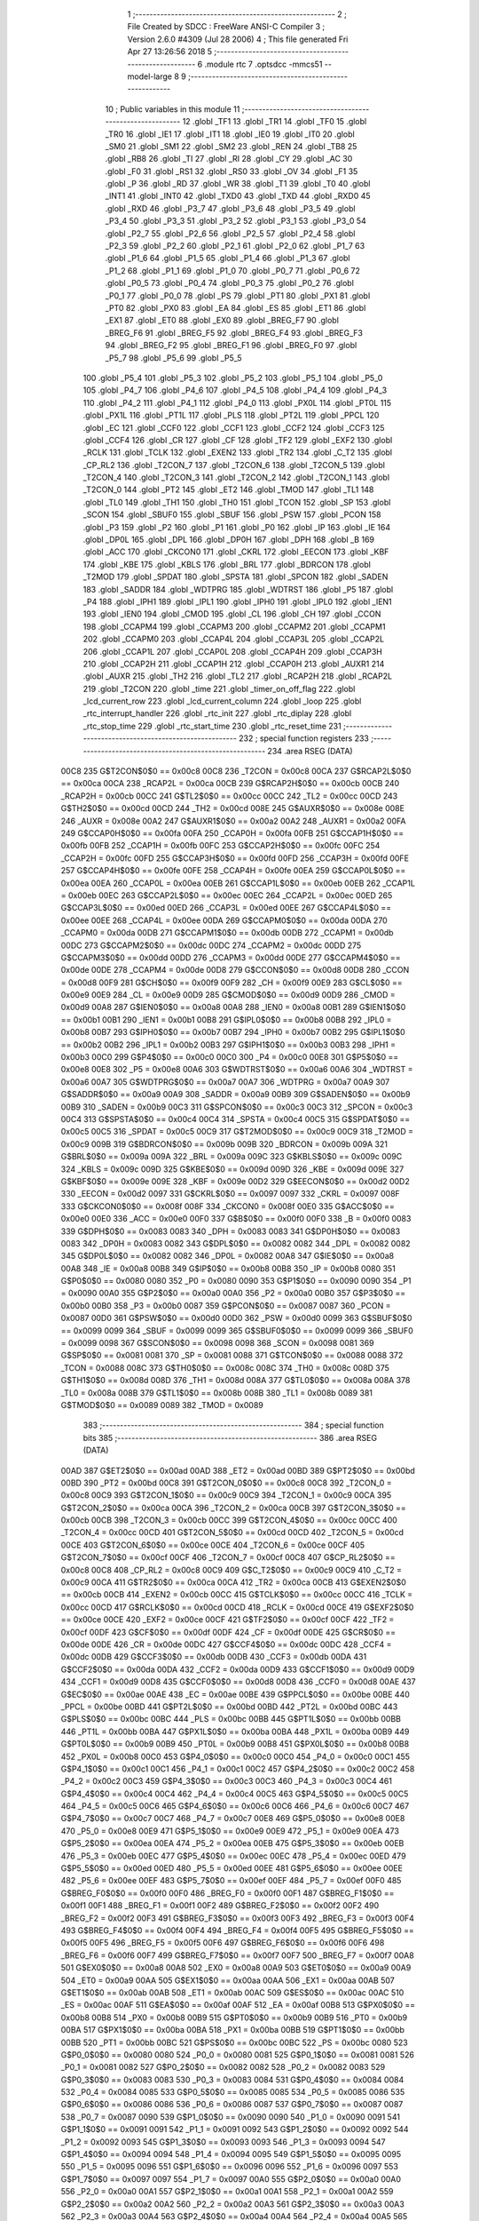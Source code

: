                               1 ;--------------------------------------------------------
                              2 ; File Created by SDCC : FreeWare ANSI-C Compiler
                              3 ; Version 2.6.0 #4309 (Jul 28 2006)
                              4 ; This file generated Fri Apr 27 13:26:56 2018
                              5 ;--------------------------------------------------------
                              6 	.module rtc
                              7 	.optsdcc -mmcs51 --model-large
                              8 	
                              9 ;--------------------------------------------------------
                             10 ; Public variables in this module
                             11 ;--------------------------------------------------------
                             12 	.globl _TF1
                             13 	.globl _TR1
                             14 	.globl _TF0
                             15 	.globl _TR0
                             16 	.globl _IE1
                             17 	.globl _IT1
                             18 	.globl _IE0
                             19 	.globl _IT0
                             20 	.globl _SM0
                             21 	.globl _SM1
                             22 	.globl _SM2
                             23 	.globl _REN
                             24 	.globl _TB8
                             25 	.globl _RB8
                             26 	.globl _TI
                             27 	.globl _RI
                             28 	.globl _CY
                             29 	.globl _AC
                             30 	.globl _F0
                             31 	.globl _RS1
                             32 	.globl _RS0
                             33 	.globl _OV
                             34 	.globl _F1
                             35 	.globl _P
                             36 	.globl _RD
                             37 	.globl _WR
                             38 	.globl _T1
                             39 	.globl _T0
                             40 	.globl _INT1
                             41 	.globl _INT0
                             42 	.globl _TXD0
                             43 	.globl _TXD
                             44 	.globl _RXD0
                             45 	.globl _RXD
                             46 	.globl _P3_7
                             47 	.globl _P3_6
                             48 	.globl _P3_5
                             49 	.globl _P3_4
                             50 	.globl _P3_3
                             51 	.globl _P3_2
                             52 	.globl _P3_1
                             53 	.globl _P3_0
                             54 	.globl _P2_7
                             55 	.globl _P2_6
                             56 	.globl _P2_5
                             57 	.globl _P2_4
                             58 	.globl _P2_3
                             59 	.globl _P2_2
                             60 	.globl _P2_1
                             61 	.globl _P2_0
                             62 	.globl _P1_7
                             63 	.globl _P1_6
                             64 	.globl _P1_5
                             65 	.globl _P1_4
                             66 	.globl _P1_3
                             67 	.globl _P1_2
                             68 	.globl _P1_1
                             69 	.globl _P1_0
                             70 	.globl _P0_7
                             71 	.globl _P0_6
                             72 	.globl _P0_5
                             73 	.globl _P0_4
                             74 	.globl _P0_3
                             75 	.globl _P0_2
                             76 	.globl _P0_1
                             77 	.globl _P0_0
                             78 	.globl _PS
                             79 	.globl _PT1
                             80 	.globl _PX1
                             81 	.globl _PT0
                             82 	.globl _PX0
                             83 	.globl _EA
                             84 	.globl _ES
                             85 	.globl _ET1
                             86 	.globl _EX1
                             87 	.globl _ET0
                             88 	.globl _EX0
                             89 	.globl _BREG_F7
                             90 	.globl _BREG_F6
                             91 	.globl _BREG_F5
                             92 	.globl _BREG_F4
                             93 	.globl _BREG_F3
                             94 	.globl _BREG_F2
                             95 	.globl _BREG_F1
                             96 	.globl _BREG_F0
                             97 	.globl _P5_7
                             98 	.globl _P5_6
                             99 	.globl _P5_5
                            100 	.globl _P5_4
                            101 	.globl _P5_3
                            102 	.globl _P5_2
                            103 	.globl _P5_1
                            104 	.globl _P5_0
                            105 	.globl _P4_7
                            106 	.globl _P4_6
                            107 	.globl _P4_5
                            108 	.globl _P4_4
                            109 	.globl _P4_3
                            110 	.globl _P4_2
                            111 	.globl _P4_1
                            112 	.globl _P4_0
                            113 	.globl _PX0L
                            114 	.globl _PT0L
                            115 	.globl _PX1L
                            116 	.globl _PT1L
                            117 	.globl _PLS
                            118 	.globl _PT2L
                            119 	.globl _PPCL
                            120 	.globl _EC
                            121 	.globl _CCF0
                            122 	.globl _CCF1
                            123 	.globl _CCF2
                            124 	.globl _CCF3
                            125 	.globl _CCF4
                            126 	.globl _CR
                            127 	.globl _CF
                            128 	.globl _TF2
                            129 	.globl _EXF2
                            130 	.globl _RCLK
                            131 	.globl _TCLK
                            132 	.globl _EXEN2
                            133 	.globl _TR2
                            134 	.globl _C_T2
                            135 	.globl _CP_RL2
                            136 	.globl _T2CON_7
                            137 	.globl _T2CON_6
                            138 	.globl _T2CON_5
                            139 	.globl _T2CON_4
                            140 	.globl _T2CON_3
                            141 	.globl _T2CON_2
                            142 	.globl _T2CON_1
                            143 	.globl _T2CON_0
                            144 	.globl _PT2
                            145 	.globl _ET2
                            146 	.globl _TMOD
                            147 	.globl _TL1
                            148 	.globl _TL0
                            149 	.globl _TH1
                            150 	.globl _TH0
                            151 	.globl _TCON
                            152 	.globl _SP
                            153 	.globl _SCON
                            154 	.globl _SBUF0
                            155 	.globl _SBUF
                            156 	.globl _PSW
                            157 	.globl _PCON
                            158 	.globl _P3
                            159 	.globl _P2
                            160 	.globl _P1
                            161 	.globl _P0
                            162 	.globl _IP
                            163 	.globl _IE
                            164 	.globl _DP0L
                            165 	.globl _DPL
                            166 	.globl _DP0H
                            167 	.globl _DPH
                            168 	.globl _B
                            169 	.globl _ACC
                            170 	.globl _CKCON0
                            171 	.globl _CKRL
                            172 	.globl _EECON
                            173 	.globl _KBF
                            174 	.globl _KBE
                            175 	.globl _KBLS
                            176 	.globl _BRL
                            177 	.globl _BDRCON
                            178 	.globl _T2MOD
                            179 	.globl _SPDAT
                            180 	.globl _SPSTA
                            181 	.globl _SPCON
                            182 	.globl _SADEN
                            183 	.globl _SADDR
                            184 	.globl _WDTPRG
                            185 	.globl _WDTRST
                            186 	.globl _P5
                            187 	.globl _P4
                            188 	.globl _IPH1
                            189 	.globl _IPL1
                            190 	.globl _IPH0
                            191 	.globl _IPL0
                            192 	.globl _IEN1
                            193 	.globl _IEN0
                            194 	.globl _CMOD
                            195 	.globl _CL
                            196 	.globl _CH
                            197 	.globl _CCON
                            198 	.globl _CCAPM4
                            199 	.globl _CCAPM3
                            200 	.globl _CCAPM2
                            201 	.globl _CCAPM1
                            202 	.globl _CCAPM0
                            203 	.globl _CCAP4L
                            204 	.globl _CCAP3L
                            205 	.globl _CCAP2L
                            206 	.globl _CCAP1L
                            207 	.globl _CCAP0L
                            208 	.globl _CCAP4H
                            209 	.globl _CCAP3H
                            210 	.globl _CCAP2H
                            211 	.globl _CCAP1H
                            212 	.globl _CCAP0H
                            213 	.globl _AUXR1
                            214 	.globl _AUXR
                            215 	.globl _TH2
                            216 	.globl _TL2
                            217 	.globl _RCAP2H
                            218 	.globl _RCAP2L
                            219 	.globl _T2CON
                            220 	.globl _time
                            221 	.globl _timer_on_off_flag
                            222 	.globl _lcd_current_row
                            223 	.globl _lcd_current_column
                            224 	.globl _loop
                            225 	.globl _rtc_interrupt_handler
                            226 	.globl _rtc_init
                            227 	.globl _rtc_diplay
                            228 	.globl _rtc_stop_time
                            229 	.globl _rtc_start_time
                            230 	.globl _rtc_reset_time
                            231 ;--------------------------------------------------------
                            232 ; special function registers
                            233 ;--------------------------------------------------------
                            234 	.area RSEG    (DATA)
                    00C8    235 G$T2CON$0$0 == 0x00c8
                    00C8    236 _T2CON	=	0x00c8
                    00CA    237 G$RCAP2L$0$0 == 0x00ca
                    00CA    238 _RCAP2L	=	0x00ca
                    00CB    239 G$RCAP2H$0$0 == 0x00cb
                    00CB    240 _RCAP2H	=	0x00cb
                    00CC    241 G$TL2$0$0 == 0x00cc
                    00CC    242 _TL2	=	0x00cc
                    00CD    243 G$TH2$0$0 == 0x00cd
                    00CD    244 _TH2	=	0x00cd
                    008E    245 G$AUXR$0$0 == 0x008e
                    008E    246 _AUXR	=	0x008e
                    00A2    247 G$AUXR1$0$0 == 0x00a2
                    00A2    248 _AUXR1	=	0x00a2
                    00FA    249 G$CCAP0H$0$0 == 0x00fa
                    00FA    250 _CCAP0H	=	0x00fa
                    00FB    251 G$CCAP1H$0$0 == 0x00fb
                    00FB    252 _CCAP1H	=	0x00fb
                    00FC    253 G$CCAP2H$0$0 == 0x00fc
                    00FC    254 _CCAP2H	=	0x00fc
                    00FD    255 G$CCAP3H$0$0 == 0x00fd
                    00FD    256 _CCAP3H	=	0x00fd
                    00FE    257 G$CCAP4H$0$0 == 0x00fe
                    00FE    258 _CCAP4H	=	0x00fe
                    00EA    259 G$CCAP0L$0$0 == 0x00ea
                    00EA    260 _CCAP0L	=	0x00ea
                    00EB    261 G$CCAP1L$0$0 == 0x00eb
                    00EB    262 _CCAP1L	=	0x00eb
                    00EC    263 G$CCAP2L$0$0 == 0x00ec
                    00EC    264 _CCAP2L	=	0x00ec
                    00ED    265 G$CCAP3L$0$0 == 0x00ed
                    00ED    266 _CCAP3L	=	0x00ed
                    00EE    267 G$CCAP4L$0$0 == 0x00ee
                    00EE    268 _CCAP4L	=	0x00ee
                    00DA    269 G$CCAPM0$0$0 == 0x00da
                    00DA    270 _CCAPM0	=	0x00da
                    00DB    271 G$CCAPM1$0$0 == 0x00db
                    00DB    272 _CCAPM1	=	0x00db
                    00DC    273 G$CCAPM2$0$0 == 0x00dc
                    00DC    274 _CCAPM2	=	0x00dc
                    00DD    275 G$CCAPM3$0$0 == 0x00dd
                    00DD    276 _CCAPM3	=	0x00dd
                    00DE    277 G$CCAPM4$0$0 == 0x00de
                    00DE    278 _CCAPM4	=	0x00de
                    00D8    279 G$CCON$0$0 == 0x00d8
                    00D8    280 _CCON	=	0x00d8
                    00F9    281 G$CH$0$0 == 0x00f9
                    00F9    282 _CH	=	0x00f9
                    00E9    283 G$CL$0$0 == 0x00e9
                    00E9    284 _CL	=	0x00e9
                    00D9    285 G$CMOD$0$0 == 0x00d9
                    00D9    286 _CMOD	=	0x00d9
                    00A8    287 G$IEN0$0$0 == 0x00a8
                    00A8    288 _IEN0	=	0x00a8
                    00B1    289 G$IEN1$0$0 == 0x00b1
                    00B1    290 _IEN1	=	0x00b1
                    00B8    291 G$IPL0$0$0 == 0x00b8
                    00B8    292 _IPL0	=	0x00b8
                    00B7    293 G$IPH0$0$0 == 0x00b7
                    00B7    294 _IPH0	=	0x00b7
                    00B2    295 G$IPL1$0$0 == 0x00b2
                    00B2    296 _IPL1	=	0x00b2
                    00B3    297 G$IPH1$0$0 == 0x00b3
                    00B3    298 _IPH1	=	0x00b3
                    00C0    299 G$P4$0$0 == 0x00c0
                    00C0    300 _P4	=	0x00c0
                    00E8    301 G$P5$0$0 == 0x00e8
                    00E8    302 _P5	=	0x00e8
                    00A6    303 G$WDTRST$0$0 == 0x00a6
                    00A6    304 _WDTRST	=	0x00a6
                    00A7    305 G$WDTPRG$0$0 == 0x00a7
                    00A7    306 _WDTPRG	=	0x00a7
                    00A9    307 G$SADDR$0$0 == 0x00a9
                    00A9    308 _SADDR	=	0x00a9
                    00B9    309 G$SADEN$0$0 == 0x00b9
                    00B9    310 _SADEN	=	0x00b9
                    00C3    311 G$SPCON$0$0 == 0x00c3
                    00C3    312 _SPCON	=	0x00c3
                    00C4    313 G$SPSTA$0$0 == 0x00c4
                    00C4    314 _SPSTA	=	0x00c4
                    00C5    315 G$SPDAT$0$0 == 0x00c5
                    00C5    316 _SPDAT	=	0x00c5
                    00C9    317 G$T2MOD$0$0 == 0x00c9
                    00C9    318 _T2MOD	=	0x00c9
                    009B    319 G$BDRCON$0$0 == 0x009b
                    009B    320 _BDRCON	=	0x009b
                    009A    321 G$BRL$0$0 == 0x009a
                    009A    322 _BRL	=	0x009a
                    009C    323 G$KBLS$0$0 == 0x009c
                    009C    324 _KBLS	=	0x009c
                    009D    325 G$KBE$0$0 == 0x009d
                    009D    326 _KBE	=	0x009d
                    009E    327 G$KBF$0$0 == 0x009e
                    009E    328 _KBF	=	0x009e
                    00D2    329 G$EECON$0$0 == 0x00d2
                    00D2    330 _EECON	=	0x00d2
                    0097    331 G$CKRL$0$0 == 0x0097
                    0097    332 _CKRL	=	0x0097
                    008F    333 G$CKCON0$0$0 == 0x008f
                    008F    334 _CKCON0	=	0x008f
                    00E0    335 G$ACC$0$0 == 0x00e0
                    00E0    336 _ACC	=	0x00e0
                    00F0    337 G$B$0$0 == 0x00f0
                    00F0    338 _B	=	0x00f0
                    0083    339 G$DPH$0$0 == 0x0083
                    0083    340 _DPH	=	0x0083
                    0083    341 G$DP0H$0$0 == 0x0083
                    0083    342 _DP0H	=	0x0083
                    0082    343 G$DPL$0$0 == 0x0082
                    0082    344 _DPL	=	0x0082
                    0082    345 G$DP0L$0$0 == 0x0082
                    0082    346 _DP0L	=	0x0082
                    00A8    347 G$IE$0$0 == 0x00a8
                    00A8    348 _IE	=	0x00a8
                    00B8    349 G$IP$0$0 == 0x00b8
                    00B8    350 _IP	=	0x00b8
                    0080    351 G$P0$0$0 == 0x0080
                    0080    352 _P0	=	0x0080
                    0090    353 G$P1$0$0 == 0x0090
                    0090    354 _P1	=	0x0090
                    00A0    355 G$P2$0$0 == 0x00a0
                    00A0    356 _P2	=	0x00a0
                    00B0    357 G$P3$0$0 == 0x00b0
                    00B0    358 _P3	=	0x00b0
                    0087    359 G$PCON$0$0 == 0x0087
                    0087    360 _PCON	=	0x0087
                    00D0    361 G$PSW$0$0 == 0x00d0
                    00D0    362 _PSW	=	0x00d0
                    0099    363 G$SBUF$0$0 == 0x0099
                    0099    364 _SBUF	=	0x0099
                    0099    365 G$SBUF0$0$0 == 0x0099
                    0099    366 _SBUF0	=	0x0099
                    0098    367 G$SCON$0$0 == 0x0098
                    0098    368 _SCON	=	0x0098
                    0081    369 G$SP$0$0 == 0x0081
                    0081    370 _SP	=	0x0081
                    0088    371 G$TCON$0$0 == 0x0088
                    0088    372 _TCON	=	0x0088
                    008C    373 G$TH0$0$0 == 0x008c
                    008C    374 _TH0	=	0x008c
                    008D    375 G$TH1$0$0 == 0x008d
                    008D    376 _TH1	=	0x008d
                    008A    377 G$TL0$0$0 == 0x008a
                    008A    378 _TL0	=	0x008a
                    008B    379 G$TL1$0$0 == 0x008b
                    008B    380 _TL1	=	0x008b
                    0089    381 G$TMOD$0$0 == 0x0089
                    0089    382 _TMOD	=	0x0089
                            383 ;--------------------------------------------------------
                            384 ; special function bits
                            385 ;--------------------------------------------------------
                            386 	.area RSEG    (DATA)
                    00AD    387 G$ET2$0$0 == 0x00ad
                    00AD    388 _ET2	=	0x00ad
                    00BD    389 G$PT2$0$0 == 0x00bd
                    00BD    390 _PT2	=	0x00bd
                    00C8    391 G$T2CON_0$0$0 == 0x00c8
                    00C8    392 _T2CON_0	=	0x00c8
                    00C9    393 G$T2CON_1$0$0 == 0x00c9
                    00C9    394 _T2CON_1	=	0x00c9
                    00CA    395 G$T2CON_2$0$0 == 0x00ca
                    00CA    396 _T2CON_2	=	0x00ca
                    00CB    397 G$T2CON_3$0$0 == 0x00cb
                    00CB    398 _T2CON_3	=	0x00cb
                    00CC    399 G$T2CON_4$0$0 == 0x00cc
                    00CC    400 _T2CON_4	=	0x00cc
                    00CD    401 G$T2CON_5$0$0 == 0x00cd
                    00CD    402 _T2CON_5	=	0x00cd
                    00CE    403 G$T2CON_6$0$0 == 0x00ce
                    00CE    404 _T2CON_6	=	0x00ce
                    00CF    405 G$T2CON_7$0$0 == 0x00cf
                    00CF    406 _T2CON_7	=	0x00cf
                    00C8    407 G$CP_RL2$0$0 == 0x00c8
                    00C8    408 _CP_RL2	=	0x00c8
                    00C9    409 G$C_T2$0$0 == 0x00c9
                    00C9    410 _C_T2	=	0x00c9
                    00CA    411 G$TR2$0$0 == 0x00ca
                    00CA    412 _TR2	=	0x00ca
                    00CB    413 G$EXEN2$0$0 == 0x00cb
                    00CB    414 _EXEN2	=	0x00cb
                    00CC    415 G$TCLK$0$0 == 0x00cc
                    00CC    416 _TCLK	=	0x00cc
                    00CD    417 G$RCLK$0$0 == 0x00cd
                    00CD    418 _RCLK	=	0x00cd
                    00CE    419 G$EXF2$0$0 == 0x00ce
                    00CE    420 _EXF2	=	0x00ce
                    00CF    421 G$TF2$0$0 == 0x00cf
                    00CF    422 _TF2	=	0x00cf
                    00DF    423 G$CF$0$0 == 0x00df
                    00DF    424 _CF	=	0x00df
                    00DE    425 G$CR$0$0 == 0x00de
                    00DE    426 _CR	=	0x00de
                    00DC    427 G$CCF4$0$0 == 0x00dc
                    00DC    428 _CCF4	=	0x00dc
                    00DB    429 G$CCF3$0$0 == 0x00db
                    00DB    430 _CCF3	=	0x00db
                    00DA    431 G$CCF2$0$0 == 0x00da
                    00DA    432 _CCF2	=	0x00da
                    00D9    433 G$CCF1$0$0 == 0x00d9
                    00D9    434 _CCF1	=	0x00d9
                    00D8    435 G$CCF0$0$0 == 0x00d8
                    00D8    436 _CCF0	=	0x00d8
                    00AE    437 G$EC$0$0 == 0x00ae
                    00AE    438 _EC	=	0x00ae
                    00BE    439 G$PPCL$0$0 == 0x00be
                    00BE    440 _PPCL	=	0x00be
                    00BD    441 G$PT2L$0$0 == 0x00bd
                    00BD    442 _PT2L	=	0x00bd
                    00BC    443 G$PLS$0$0 == 0x00bc
                    00BC    444 _PLS	=	0x00bc
                    00BB    445 G$PT1L$0$0 == 0x00bb
                    00BB    446 _PT1L	=	0x00bb
                    00BA    447 G$PX1L$0$0 == 0x00ba
                    00BA    448 _PX1L	=	0x00ba
                    00B9    449 G$PT0L$0$0 == 0x00b9
                    00B9    450 _PT0L	=	0x00b9
                    00B8    451 G$PX0L$0$0 == 0x00b8
                    00B8    452 _PX0L	=	0x00b8
                    00C0    453 G$P4_0$0$0 == 0x00c0
                    00C0    454 _P4_0	=	0x00c0
                    00C1    455 G$P4_1$0$0 == 0x00c1
                    00C1    456 _P4_1	=	0x00c1
                    00C2    457 G$P4_2$0$0 == 0x00c2
                    00C2    458 _P4_2	=	0x00c2
                    00C3    459 G$P4_3$0$0 == 0x00c3
                    00C3    460 _P4_3	=	0x00c3
                    00C4    461 G$P4_4$0$0 == 0x00c4
                    00C4    462 _P4_4	=	0x00c4
                    00C5    463 G$P4_5$0$0 == 0x00c5
                    00C5    464 _P4_5	=	0x00c5
                    00C6    465 G$P4_6$0$0 == 0x00c6
                    00C6    466 _P4_6	=	0x00c6
                    00C7    467 G$P4_7$0$0 == 0x00c7
                    00C7    468 _P4_7	=	0x00c7
                    00E8    469 G$P5_0$0$0 == 0x00e8
                    00E8    470 _P5_0	=	0x00e8
                    00E9    471 G$P5_1$0$0 == 0x00e9
                    00E9    472 _P5_1	=	0x00e9
                    00EA    473 G$P5_2$0$0 == 0x00ea
                    00EA    474 _P5_2	=	0x00ea
                    00EB    475 G$P5_3$0$0 == 0x00eb
                    00EB    476 _P5_3	=	0x00eb
                    00EC    477 G$P5_4$0$0 == 0x00ec
                    00EC    478 _P5_4	=	0x00ec
                    00ED    479 G$P5_5$0$0 == 0x00ed
                    00ED    480 _P5_5	=	0x00ed
                    00EE    481 G$P5_6$0$0 == 0x00ee
                    00EE    482 _P5_6	=	0x00ee
                    00EF    483 G$P5_7$0$0 == 0x00ef
                    00EF    484 _P5_7	=	0x00ef
                    00F0    485 G$BREG_F0$0$0 == 0x00f0
                    00F0    486 _BREG_F0	=	0x00f0
                    00F1    487 G$BREG_F1$0$0 == 0x00f1
                    00F1    488 _BREG_F1	=	0x00f1
                    00F2    489 G$BREG_F2$0$0 == 0x00f2
                    00F2    490 _BREG_F2	=	0x00f2
                    00F3    491 G$BREG_F3$0$0 == 0x00f3
                    00F3    492 _BREG_F3	=	0x00f3
                    00F4    493 G$BREG_F4$0$0 == 0x00f4
                    00F4    494 _BREG_F4	=	0x00f4
                    00F5    495 G$BREG_F5$0$0 == 0x00f5
                    00F5    496 _BREG_F5	=	0x00f5
                    00F6    497 G$BREG_F6$0$0 == 0x00f6
                    00F6    498 _BREG_F6	=	0x00f6
                    00F7    499 G$BREG_F7$0$0 == 0x00f7
                    00F7    500 _BREG_F7	=	0x00f7
                    00A8    501 G$EX0$0$0 == 0x00a8
                    00A8    502 _EX0	=	0x00a8
                    00A9    503 G$ET0$0$0 == 0x00a9
                    00A9    504 _ET0	=	0x00a9
                    00AA    505 G$EX1$0$0 == 0x00aa
                    00AA    506 _EX1	=	0x00aa
                    00AB    507 G$ET1$0$0 == 0x00ab
                    00AB    508 _ET1	=	0x00ab
                    00AC    509 G$ES$0$0 == 0x00ac
                    00AC    510 _ES	=	0x00ac
                    00AF    511 G$EA$0$0 == 0x00af
                    00AF    512 _EA	=	0x00af
                    00B8    513 G$PX0$0$0 == 0x00b8
                    00B8    514 _PX0	=	0x00b8
                    00B9    515 G$PT0$0$0 == 0x00b9
                    00B9    516 _PT0	=	0x00b9
                    00BA    517 G$PX1$0$0 == 0x00ba
                    00BA    518 _PX1	=	0x00ba
                    00BB    519 G$PT1$0$0 == 0x00bb
                    00BB    520 _PT1	=	0x00bb
                    00BC    521 G$PS$0$0 == 0x00bc
                    00BC    522 _PS	=	0x00bc
                    0080    523 G$P0_0$0$0 == 0x0080
                    0080    524 _P0_0	=	0x0080
                    0081    525 G$P0_1$0$0 == 0x0081
                    0081    526 _P0_1	=	0x0081
                    0082    527 G$P0_2$0$0 == 0x0082
                    0082    528 _P0_2	=	0x0082
                    0083    529 G$P0_3$0$0 == 0x0083
                    0083    530 _P0_3	=	0x0083
                    0084    531 G$P0_4$0$0 == 0x0084
                    0084    532 _P0_4	=	0x0084
                    0085    533 G$P0_5$0$0 == 0x0085
                    0085    534 _P0_5	=	0x0085
                    0086    535 G$P0_6$0$0 == 0x0086
                    0086    536 _P0_6	=	0x0086
                    0087    537 G$P0_7$0$0 == 0x0087
                    0087    538 _P0_7	=	0x0087
                    0090    539 G$P1_0$0$0 == 0x0090
                    0090    540 _P1_0	=	0x0090
                    0091    541 G$P1_1$0$0 == 0x0091
                    0091    542 _P1_1	=	0x0091
                    0092    543 G$P1_2$0$0 == 0x0092
                    0092    544 _P1_2	=	0x0092
                    0093    545 G$P1_3$0$0 == 0x0093
                    0093    546 _P1_3	=	0x0093
                    0094    547 G$P1_4$0$0 == 0x0094
                    0094    548 _P1_4	=	0x0094
                    0095    549 G$P1_5$0$0 == 0x0095
                    0095    550 _P1_5	=	0x0095
                    0096    551 G$P1_6$0$0 == 0x0096
                    0096    552 _P1_6	=	0x0096
                    0097    553 G$P1_7$0$0 == 0x0097
                    0097    554 _P1_7	=	0x0097
                    00A0    555 G$P2_0$0$0 == 0x00a0
                    00A0    556 _P2_0	=	0x00a0
                    00A1    557 G$P2_1$0$0 == 0x00a1
                    00A1    558 _P2_1	=	0x00a1
                    00A2    559 G$P2_2$0$0 == 0x00a2
                    00A2    560 _P2_2	=	0x00a2
                    00A3    561 G$P2_3$0$0 == 0x00a3
                    00A3    562 _P2_3	=	0x00a3
                    00A4    563 G$P2_4$0$0 == 0x00a4
                    00A4    564 _P2_4	=	0x00a4
                    00A5    565 G$P2_5$0$0 == 0x00a5
                    00A5    566 _P2_5	=	0x00a5
                    00A6    567 G$P2_6$0$0 == 0x00a6
                    00A6    568 _P2_6	=	0x00a6
                    00A7    569 G$P2_7$0$0 == 0x00a7
                    00A7    570 _P2_7	=	0x00a7
                    00B0    571 G$P3_0$0$0 == 0x00b0
                    00B0    572 _P3_0	=	0x00b0
                    00B1    573 G$P3_1$0$0 == 0x00b1
                    00B1    574 _P3_1	=	0x00b1
                    00B2    575 G$P3_2$0$0 == 0x00b2
                    00B2    576 _P3_2	=	0x00b2
                    00B3    577 G$P3_3$0$0 == 0x00b3
                    00B3    578 _P3_3	=	0x00b3
                    00B4    579 G$P3_4$0$0 == 0x00b4
                    00B4    580 _P3_4	=	0x00b4
                    00B5    581 G$P3_5$0$0 == 0x00b5
                    00B5    582 _P3_5	=	0x00b5
                    00B6    583 G$P3_6$0$0 == 0x00b6
                    00B6    584 _P3_6	=	0x00b6
                    00B7    585 G$P3_7$0$0 == 0x00b7
                    00B7    586 _P3_7	=	0x00b7
                    00B0    587 G$RXD$0$0 == 0x00b0
                    00B0    588 _RXD	=	0x00b0
                    00B0    589 G$RXD0$0$0 == 0x00b0
                    00B0    590 _RXD0	=	0x00b0
                    00B1    591 G$TXD$0$0 == 0x00b1
                    00B1    592 _TXD	=	0x00b1
                    00B1    593 G$TXD0$0$0 == 0x00b1
                    00B1    594 _TXD0	=	0x00b1
                    00B2    595 G$INT0$0$0 == 0x00b2
                    00B2    596 _INT0	=	0x00b2
                    00B3    597 G$INT1$0$0 == 0x00b3
                    00B3    598 _INT1	=	0x00b3
                    00B4    599 G$T0$0$0 == 0x00b4
                    00B4    600 _T0	=	0x00b4
                    00B5    601 G$T1$0$0 == 0x00b5
                    00B5    602 _T1	=	0x00b5
                    00B6    603 G$WR$0$0 == 0x00b6
                    00B6    604 _WR	=	0x00b6
                    00B7    605 G$RD$0$0 == 0x00b7
                    00B7    606 _RD	=	0x00b7
                    00D0    607 G$P$0$0 == 0x00d0
                    00D0    608 _P	=	0x00d0
                    00D1    609 G$F1$0$0 == 0x00d1
                    00D1    610 _F1	=	0x00d1
                    00D2    611 G$OV$0$0 == 0x00d2
                    00D2    612 _OV	=	0x00d2
                    00D3    613 G$RS0$0$0 == 0x00d3
                    00D3    614 _RS0	=	0x00d3
                    00D4    615 G$RS1$0$0 == 0x00d4
                    00D4    616 _RS1	=	0x00d4
                    00D5    617 G$F0$0$0 == 0x00d5
                    00D5    618 _F0	=	0x00d5
                    00D6    619 G$AC$0$0 == 0x00d6
                    00D6    620 _AC	=	0x00d6
                    00D7    621 G$CY$0$0 == 0x00d7
                    00D7    622 _CY	=	0x00d7
                    0098    623 G$RI$0$0 == 0x0098
                    0098    624 _RI	=	0x0098
                    0099    625 G$TI$0$0 == 0x0099
                    0099    626 _TI	=	0x0099
                    009A    627 G$RB8$0$0 == 0x009a
                    009A    628 _RB8	=	0x009a
                    009B    629 G$TB8$0$0 == 0x009b
                    009B    630 _TB8	=	0x009b
                    009C    631 G$REN$0$0 == 0x009c
                    009C    632 _REN	=	0x009c
                    009D    633 G$SM2$0$0 == 0x009d
                    009D    634 _SM2	=	0x009d
                    009E    635 G$SM1$0$0 == 0x009e
                    009E    636 _SM1	=	0x009e
                    009F    637 G$SM0$0$0 == 0x009f
                    009F    638 _SM0	=	0x009f
                    0088    639 G$IT0$0$0 == 0x0088
                    0088    640 _IT0	=	0x0088
                    0089    641 G$IE0$0$0 == 0x0089
                    0089    642 _IE0	=	0x0089
                    008A    643 G$IT1$0$0 == 0x008a
                    008A    644 _IT1	=	0x008a
                    008B    645 G$IE1$0$0 == 0x008b
                    008B    646 _IE1	=	0x008b
                    008C    647 G$TR0$0$0 == 0x008c
                    008C    648 _TR0	=	0x008c
                    008D    649 G$TF0$0$0 == 0x008d
                    008D    650 _TF0	=	0x008d
                    008E    651 G$TR1$0$0 == 0x008e
                    008E    652 _TR1	=	0x008e
                    008F    653 G$TF1$0$0 == 0x008f
                    008F    654 _TF1	=	0x008f
                            655 ;--------------------------------------------------------
                            656 ; overlayable register banks
                            657 ;--------------------------------------------------------
                            658 	.area REG_BANK_0	(REL,OVR,DATA)
   0000                     659 	.ds 8
                            660 ;--------------------------------------------------------
                            661 ; internal ram data
                            662 ;--------------------------------------------------------
                            663 	.area DSEG    (DATA)
                    0000    664 Lrtc_diplay$sloc0$1$0==.
   0012                     665 _rtc_diplay_sloc0_1_0:
   0012                     666 	.ds 1
                    0001    667 Lrtc_diplay$sloc1$1$0==.
   0013                     668 _rtc_diplay_sloc1_1_0:
   0013                     669 	.ds 1
                            670 ;--------------------------------------------------------
                            671 ; overlayable items in internal ram 
                            672 ;--------------------------------------------------------
                            673 	.area OSEG    (OVR,DATA)
                            674 ;--------------------------------------------------------
                            675 ; indirectly addressable internal ram data
                            676 ;--------------------------------------------------------
                            677 	.area ISEG    (DATA)
                            678 ;--------------------------------------------------------
                            679 ; bit data
                            680 ;--------------------------------------------------------
                            681 	.area BSEG    (BIT)
                            682 ;--------------------------------------------------------
                            683 ; paged external ram data
                            684 ;--------------------------------------------------------
                            685 	.area PSEG    (PAG,XDATA)
                            686 ;--------------------------------------------------------
                            687 ; external ram data
                            688 ;--------------------------------------------------------
                            689 	.area XSEG    (XDATA)
                    0000    690 G$loop$0$0==.
   0216                     691 _loop::
   0216                     692 	.ds 1
                    0001    693 G$lcd_current_column$0$0==.
   0217                     694 _lcd_current_column::
   0217                     695 	.ds 1
                    0002    696 G$lcd_current_row$0$0==.
   0218                     697 _lcd_current_row::
   0218                     698 	.ds 1
                    0003    699 G$timer_on_off_flag$0$0==.
   0219                     700 _timer_on_off_flag::
   0219                     701 	.ds 1
                    0004    702 G$time$0$0==.
   021A                     703 _time::
   021A                     704 	.ds 4
                    0008    705 Lrtc_interrupt_handler$counter$1$1==.
   021E                     706 _rtc_interrupt_handler_counter_1_1:
   021E                     707 	.ds 2
                    000A    708 Lrtc_diplay$tenth_of_second$1$1==.
   0220                     709 _rtc_diplay_tenth_of_second_1_1:
   0220                     710 	.ds 1
                    000B    711 Lrtc_diplay$seconds$1$1==.
   0221                     712 _rtc_diplay_seconds_1_1:
   0221                     713 	.ds 1
                    000C    714 Lrtc_diplay$minutes$1$1==.
   0222                     715 _rtc_diplay_minutes_1_1:
   0222                     716 	.ds 1
                    000D    717 Lrtc_diplay$prev_seconds$1$1==.
   0223                     718 _rtc_diplay_prev_seconds_1_1:
   0223                     719 	.ds 1
                    000E    720 Lrtc_diplay$prev_minutes$1$1==.
   0224                     721 _rtc_diplay_prev_minutes_1_1:
   0224                     722 	.ds 1
                            723 ;--------------------------------------------------------
                            724 ; external initialized ram data
                            725 ;--------------------------------------------------------
                            726 	.area XISEG   (XDATA)
                            727 	.area HOME    (CODE)
                            728 	.area GSINIT0 (CODE)
                            729 	.area GSINIT1 (CODE)
                            730 	.area GSINIT2 (CODE)
                            731 	.area GSINIT3 (CODE)
                            732 	.area GSINIT4 (CODE)
                            733 	.area GSINIT5 (CODE)
                            734 	.area GSINIT  (CODE)
                            735 	.area GSFINAL (CODE)
                            736 	.area CSEG    (CODE)
                            737 ;--------------------------------------------------------
                            738 ; global & static initialisations
                            739 ;--------------------------------------------------------
                            740 	.area HOME    (CODE)
                            741 	.area GSINIT  (CODE)
                            742 	.area GSFINAL (CODE)
                            743 	.area GSINIT  (CODE)
                            744 ;------------------------------------------------------------
                            745 ;Allocation info for local variables in function 'rtc_interrupt_handler'
                            746 ;------------------------------------------------------------
                            747 ;data_byte                 Allocated with name '_rtc_interrupt_handler_data_byte_1_1'
                            748 ;counter                   Allocated with name '_rtc_interrupt_handler_counter_1_1'
                            749 ;------------------------------------------------------------
                    0000    750 	G$rtc_interrupt_handler$0$0 ==.
                    0000    751 	C$rtc.c$18$1$1 ==.
                            752 ;	rtc.c:18: __xdata static uint16_t counter = 0;
                            753 ;	genAssign
   0512 90 02 1E            754 	mov	dptr,#_rtc_interrupt_handler_counter_1_1
   0515 E4                  755 	clr	a
   0516 F0                  756 	movx	@dptr,a
   0517 A3                  757 	inc	dptr
   0518 F0                  758 	movx	@dptr,a
                            759 ;------------------------------------------------------------
                            760 ;Allocation info for local variables in function 'rtc_diplay'
                            761 ;------------------------------------------------------------
                            762 ;sloc0                     Allocated with name '_rtc_diplay_sloc0_1_0'
                            763 ;sloc1                     Allocated with name '_rtc_diplay_sloc1_1_0'
                            764 ;tenth_of_second           Allocated with name '_rtc_diplay_tenth_of_second_1_1'
                            765 ;seconds                   Allocated with name '_rtc_diplay_seconds_1_1'
                            766 ;minutes                   Allocated with name '_rtc_diplay_minutes_1_1'
                            767 ;temp_row                  Allocated with name '_rtc_diplay_temp_row_1_1'
                            768 ;temp_column               Allocated with name '_rtc_diplay_temp_column_1_1'
                            769 ;prev_seconds              Allocated with name '_rtc_diplay_prev_seconds_1_1'
                            770 ;prev_minutes              Allocated with name '_rtc_diplay_prev_minutes_1_1'
                            771 ;------------------------------------------------------------
                    0007    772 	G$rtc_diplay$0$0 ==.
                    0007    773 	C$rtc.c$68$1$1 ==.
                            774 ;	rtc.c:68: __xdata uint8_t static prev_seconds = 0, prev_minutes=0;
                            775 ;	genAssign
   0519 90 02 23            776 	mov	dptr,#_rtc_diplay_prev_seconds_1_1
                            777 ;	Peephole 181	changed mov to clr
                            778 ;	genAssign
                            779 ;	Peephole 181	changed mov to clr
                            780 ;	Peephole 219.a	removed redundant clear
   051C E4                  781 	clr	a
   051D F0                  782 	movx	@dptr,a
   051E 90 02 24            783 	mov	dptr,#_rtc_diplay_prev_minutes_1_1
   0521 F0                  784 	movx	@dptr,a
                            785 ;--------------------------------------------------------
                            786 ; Home
                            787 ;--------------------------------------------------------
                            788 	.area HOME    (CODE)
                            789 	.area CSEG    (CODE)
                            790 ;--------------------------------------------------------
                            791 ; code
                            792 ;--------------------------------------------------------
                            793 	.area CSEG    (CODE)
                            794 ;------------------------------------------------------------
                            795 ;Allocation info for local variables in function 'rtc_interrupt_handler'
                            796 ;------------------------------------------------------------
                            797 ;data_byte                 Allocated with name '_rtc_interrupt_handler_data_byte_1_1'
                            798 ;counter                   Allocated with name '_rtc_interrupt_handler_counter_1_1'
                            799 ;------------------------------------------------------------
                    0000    800 	G$rtc_interrupt_handler$0$0 ==.
                    0000    801 	C$rtc.c$15$0$0 ==.
                            802 ;	rtc.c:15: void rtc_interrupt_handler(void) interrupt 1
                            803 ;	-----------------------------------------
                            804 ;	 function rtc_interrupt_handler
                            805 ;	-----------------------------------------
   16F9                     806 _rtc_interrupt_handler:
                    0002    807 	ar2 = 0x02
                    0003    808 	ar3 = 0x03
                    0004    809 	ar4 = 0x04
                    0005    810 	ar5 = 0x05
                    0006    811 	ar6 = 0x06
                    0007    812 	ar7 = 0x07
                    0000    813 	ar0 = 0x00
                    0001    814 	ar1 = 0x01
   16F9 C0 E0               815 	push	acc
   16FB C0 F0               816 	push	b
   16FD C0 82               817 	push	dpl
   16FF C0 83               818 	push	dph
   1701 C0 02               819 	push	(0+2)
   1703 C0 03               820 	push	(0+3)
   1705 C0 04               821 	push	(0+4)
   1707 C0 05               822 	push	(0+5)
   1709 C0 06               823 	push	(0+6)
   170B C0 07               824 	push	(0+7)
   170D C0 00               825 	push	(0+0)
   170F C0 01               826 	push	(0+1)
   1711 C0 D0               827 	push	psw
   1713 75 D0 00            828 	mov	psw,#0x00
                    001D    829 	C$rtc.c$19$1$1 ==.
                            830 ;	rtc.c:19: TR0 = 0;
                            831 ;	genAssign
   1716 C2 8C               832 	clr	_TR0
                    001F    833 	C$rtc.c$20$1$1 ==.
                            834 ;	rtc.c:20: TF0 = 0;
                            835 ;	genAssign
   1718 C2 8D               836 	clr	_TF0
                    0021    837 	C$rtc.c$21$1$1 ==.
                            838 ;	rtc.c:21: TL0 = timer_0_low;
                            839 ;	genAssign
   171A 75 8A EF            840 	mov	_TL0,#0xEF
                    0024    841 	C$rtc.c$22$1$1 ==.
                            842 ;	rtc.c:22: TH0 = timer_0_high;
                            843 ;	genAssign
   171D 75 8C 73            844 	mov	_TH0,#0x73
                    0027    845 	C$rtc.c$23$1$1 ==.
                            846 ;	rtc.c:23: if(counter == 1)
                            847 ;	genAssign
   1720 90 02 1E            848 	mov	dptr,#_rtc_interrupt_handler_counter_1_1
   1723 E0                  849 	movx	a,@dptr
   1724 FA                  850 	mov	r2,a
   1725 A3                  851 	inc	dptr
   1726 E0                  852 	movx	a,@dptr
   1727 FB                  853 	mov	r3,a
                            854 ;	genCmpEq
                            855 ;	gencjneshort
                            856 ;	Peephole 112.b	changed ljmp to sjmp
                            857 ;	Peephole 198.a	optimized misc jump sequence
   1728 BA 01 47            858 	cjne	r2,#0x01,00104$
   172B BB 00 44            859 	cjne	r3,#0x00,00104$
                            860 ;	Peephole 200.b	removed redundant sjmp
                            861 ;	Peephole 300	removed redundant label 00110$
                            862 ;	Peephole 300	removed redundant label 00111$
                    0035    863 	C$rtc.c$25$2$2 ==.
                            864 ;	rtc.c:25: time++;
                            865 ;	genAssign
   172E 90 02 1A            866 	mov	dptr,#_time
   1731 E0                  867 	movx	a,@dptr
   1732 FC                  868 	mov	r4,a
   1733 A3                  869 	inc	dptr
   1734 E0                  870 	movx	a,@dptr
   1735 FD                  871 	mov	r5,a
   1736 A3                  872 	inc	dptr
   1737 E0                  873 	movx	a,@dptr
   1738 FE                  874 	mov	r6,a
   1739 A3                  875 	inc	dptr
   173A E0                  876 	movx	a,@dptr
   173B FF                  877 	mov	r7,a
                            878 ;	genPlus
   173C 90 02 1A            879 	mov	dptr,#_time
                            880 ;     genPlusIncr
   173F 74 01               881 	mov	a,#0x01
                            882 ;	Peephole 236.a	used r4 instead of ar4
   1741 2C                  883 	add	a,r4
   1742 F0                  884 	movx	@dptr,a
                            885 ;	Peephole 181	changed mov to clr
   1743 E4                  886 	clr	a
                            887 ;	Peephole 236.b	used r5 instead of ar5
   1744 3D                  888 	addc	a,r5
   1745 A3                  889 	inc	dptr
   1746 F0                  890 	movx	@dptr,a
                            891 ;	Peephole 181	changed mov to clr
   1747 E4                  892 	clr	a
                            893 ;	Peephole 236.b	used r6 instead of ar6
   1748 3E                  894 	addc	a,r6
   1749 A3                  895 	inc	dptr
   174A F0                  896 	movx	@dptr,a
                            897 ;	Peephole 181	changed mov to clr
   174B E4                  898 	clr	a
                            899 ;	Peephole 236.b	used r7 instead of ar7
   174C 3F                  900 	addc	a,r7
   174D A3                  901 	inc	dptr
   174E F0                  902 	movx	@dptr,a
                    0056    903 	C$rtc.c$26$2$2 ==.
                            904 ;	rtc.c:26: led ^= 1;
                            905 ;	genXor
   174F B2 90               906 	cpl	_P1_0
                    0058    907 	C$rtc.c$27$2$2 ==.
                            908 ;	rtc.c:27: rtc_diplay();
                            909 ;	genCall
   1751 12 17 AE            910 	lcall	_rtc_diplay
                    005B    911 	C$rtc.c$28$2$2 ==.
                            912 ;	rtc.c:28: counter = 0;
                            913 ;	genAssign
   1754 90 02 1E            914 	mov	dptr,#_rtc_interrupt_handler_counter_1_1
   1757 E4                  915 	clr	a
   1758 F0                  916 	movx	@dptr,a
   1759 A3                  917 	inc	dptr
   175A F0                  918 	movx	@dptr,a
                    0062    919 	C$rtc.c$29$2$2 ==.
                            920 ;	rtc.c:29: data_byte = i2c_io_expander_read();
                            921 ;	genCall
   175B 12 08 54            922 	lcall	_i2c_io_expander_read
                    0065    923 	C$rtc.c$30$2$2 ==.
                            924 ;	rtc.c:30: if(!(data_byte&io_expander_value_check))
                            925 ;	genAnd
                            926 ;	peephole 177.g	optimized mov sequence
   175E E5 82               927 	mov	a,dpl
   1760 FC                  928 	mov	r4,a
                            929 ;	genIfxJump
                            930 ;	Peephole 108.e	removed ljmp by inverse jump logic
   1761 20 E7 19            931 	jb	acc.7,00105$
                            932 ;	Peephole 300	removed redundant label 00112$
                    006B    933 	C$rtc.c$32$3$3 ==.
                            934 ;	rtc.c:32: data_byte =(0xFF - data_byte);
                            935 ;	genMinus
   1764 74 FF               936 	mov	a,#0xFF
   1766 C3                  937 	clr	c
                            938 ;	Peephole 236.l	used r4 instead of ar4
   1767 9C                  939 	subb	a,r4
                    006F    940 	C$rtc.c$33$3$3 ==.
                            941 ;	rtc.c:33: i2c_io_expander_write(io_expander_value_check|data_byte);
                            942 ;	genOr
   1768 44 80               943 	orl	a,#0x80
                            944 ;	genCall
   176A FC                  945 	mov	r4,a
                            946 ;	Peephole 244.c	loading dpl from a instead of r4
   176B F5 82               947 	mov	dpl,a
   176D 12 08 32            948 	lcall	_i2c_io_expander_write
                            949 ;	Peephole 112.b	changed ljmp to sjmp
   1770 80 0B               950 	sjmp	00105$
   1772                     951 00104$:
                    0079    952 	C$rtc.c$38$2$4 ==.
                            953 ;	rtc.c:38: counter++;
                            954 ;	genPlus
   1772 90 02 1E            955 	mov	dptr,#_rtc_interrupt_handler_counter_1_1
                            956 ;     genPlusIncr
   1775 74 01               957 	mov	a,#0x01
                            958 ;	Peephole 236.a	used r2 instead of ar2
   1777 2A                  959 	add	a,r2
   1778 F0                  960 	movx	@dptr,a
                            961 ;	Peephole 181	changed mov to clr
   1779 E4                  962 	clr	a
                            963 ;	Peephole 236.b	used r3 instead of ar3
   177A 3B                  964 	addc	a,r3
   177B A3                  965 	inc	dptr
   177C F0                  966 	movx	@dptr,a
   177D                     967 00105$:
                    0084    968 	C$rtc.c$40$1$1 ==.
                            969 ;	rtc.c:40: TR0 = 1;
                            970 ;	genAssign
   177D D2 8C               971 	setb	_TR0
                            972 ;	Peephole 300	removed redundant label 00106$
   177F D0 D0               973 	pop	psw
   1781 D0 01               974 	pop	(0+1)
   1783 D0 00               975 	pop	(0+0)
   1785 D0 07               976 	pop	(0+7)
   1787 D0 06               977 	pop	(0+6)
   1789 D0 05               978 	pop	(0+5)
   178B D0 04               979 	pop	(0+4)
   178D D0 03               980 	pop	(0+3)
   178F D0 02               981 	pop	(0+2)
   1791 D0 83               982 	pop	dph
   1793 D0 82               983 	pop	dpl
   1795 D0 F0               984 	pop	b
   1797 D0 E0               985 	pop	acc
                    00A0    986 	C$rtc.c$41$1$1 ==.
                    00A0    987 	XG$rtc_interrupt_handler$0$0 ==.
   1799 32                  988 	reti
                            989 ;------------------------------------------------------------
                            990 ;Allocation info for local variables in function 'rtc_init'
                            991 ;------------------------------------------------------------
                            992 ;------------------------------------------------------------
                    00A1    993 	G$rtc_init$0$0 ==.
                    00A1    994 	C$rtc.c$47$1$1 ==.
                            995 ;	rtc.c:47: void rtc_init(void)
                            996 ;	-----------------------------------------
                            997 ;	 function rtc_init
                            998 ;	-----------------------------------------
   179A                     999 _rtc_init:
                    00A1   1000 	C$rtc.c$49$1$1 ==.
                           1001 ;	rtc.c:49: IEN0 |= 0x82;
                           1002 ;	genOr
   179A 43 A8 82           1003 	orl	_IEN0,#0x82
                    00A4   1004 	C$rtc.c$50$1$1 ==.
                           1005 ;	rtc.c:50: TMOD |= 0x01;
                           1006 ;	genOr
   179D 43 89 01           1007 	orl	_TMOD,#0x01
                    00A7   1008 	C$rtc.c$51$1$1 ==.
                           1009 ;	rtc.c:51: TMOD &= 0xF1;
                           1010 ;	genAnd
   17A0 53 89 F1           1011 	anl	_TMOD,#0xF1
                    00AA   1012 	C$rtc.c$52$1$1 ==.
                           1013 ;	rtc.c:52: TL0 = timer_0_low;
                           1014 ;	genAssign
   17A3 75 8A EF           1015 	mov	_TL0,#0xEF
                    00AD   1016 	C$rtc.c$53$1$1 ==.
                           1017 ;	rtc.c:53: TH0 = timer_0_high;
                           1018 ;	genAssign
   17A6 75 8C 73           1019 	mov	_TH0,#0x73
                    00B0   1020 	C$rtc.c$54$1$1 ==.
                           1021 ;	rtc.c:54: TR0 = 1;
                           1022 ;	genAssign
   17A9 D2 8C              1023 	setb	_TR0
                    00B2   1024 	C$rtc.c$55$1$1 ==.
                           1025 ;	rtc.c:55: rtc_reset_time();
                           1026 ;	genCall
                    00B2   1027 	C$rtc.c$56$1$1 ==.
                           1028 ;	rtc.c:56: return;
                           1029 ;	genRet
                    00B2   1030 	C$rtc.c$57$1$1 ==.
                    00B2   1031 	XG$rtc_init$0$0 ==.
                           1032 ;	Peephole 253.b	replaced lcall/ret with ljmp
   17AB 02 19 2B           1033 	ljmp	_rtc_reset_time
                           1034 ;
                           1035 ;------------------------------------------------------------
                           1036 ;Allocation info for local variables in function 'rtc_diplay'
                           1037 ;------------------------------------------------------------
                           1038 ;sloc0                     Allocated with name '_rtc_diplay_sloc0_1_0'
                           1039 ;sloc1                     Allocated with name '_rtc_diplay_sloc1_1_0'
                           1040 ;tenth_of_second           Allocated with name '_rtc_diplay_tenth_of_second_1_1'
                           1041 ;seconds                   Allocated with name '_rtc_diplay_seconds_1_1'
                           1042 ;minutes                   Allocated with name '_rtc_diplay_minutes_1_1'
                           1043 ;temp_row                  Allocated with name '_rtc_diplay_temp_row_1_1'
                           1044 ;temp_column               Allocated with name '_rtc_diplay_temp_column_1_1'
                           1045 ;prev_seconds              Allocated with name '_rtc_diplay_prev_seconds_1_1'
                           1046 ;prev_minutes              Allocated with name '_rtc_diplay_prev_minutes_1_1'
                           1047 ;------------------------------------------------------------
                    00B5   1048 	G$rtc_diplay$0$0 ==.
                    00B5   1049 	C$rtc.c$65$1$1 ==.
                           1050 ;	rtc.c:65: void rtc_diplay(void)
                           1051 ;	-----------------------------------------
                           1052 ;	 function rtc_diplay
                           1053 ;	-----------------------------------------
   17AE                    1054 _rtc_diplay:
                    00B5   1055 	C$rtc.c$69$1$1 ==.
                           1056 ;	rtc.c:69: temp_row = eeprom_read(lcd_current_row_address);
                           1057 ;	genCall
                           1058 ;	Peephole 182.b	used 16 bit load of dptr
   17AE 90 05 55           1059 	mov	dptr,#0x0555
   17B1 12 06 22           1060 	lcall	_eeprom_read
   17B4 85 82 13           1061 	mov	_rtc_diplay_sloc1_1_0,dpl
                    00BE   1062 	C$rtc.c$70$1$1 ==.
                           1063 ;	rtc.c:70: temp_column = eeprom_read(lcd_current_column_address);
                           1064 ;	genCall
                           1065 ;	Peephole 182.b	used 16 bit load of dptr
   17B7 90 07 77           1066 	mov	dptr,#0x0777
   17BA 12 06 22           1067 	lcall	_eeprom_read
   17BD 85 82 12           1068 	mov	_rtc_diplay_sloc0_1_0,dpl
                    00C7   1069 	C$rtc.c$71$1$1 ==.
                           1070 ;	rtc.c:71: tenth_of_second = time % 10;
                           1071 ;	genAssign
   17C0 90 02 1A           1072 	mov	dptr,#_time
   17C3 E0                 1073 	movx	a,@dptr
   17C4 FC                 1074 	mov	r4,a
   17C5 A3                 1075 	inc	dptr
   17C6 E0                 1076 	movx	a,@dptr
   17C7 FD                 1077 	mov	r5,a
   17C8 A3                 1078 	inc	dptr
   17C9 E0                 1079 	movx	a,@dptr
   17CA FE                 1080 	mov	r6,a
   17CB A3                 1081 	inc	dptr
   17CC E0                 1082 	movx	a,@dptr
   17CD FF                 1083 	mov	r7,a
                           1084 ;	genAssign
   17CE 90 02 7B           1085 	mov	dptr,#__modulong_PARM_2
   17D1 74 0A              1086 	mov	a,#0x0A
   17D3 F0                 1087 	movx	@dptr,a
   17D4 E4                 1088 	clr	a
   17D5 A3                 1089 	inc	dptr
   17D6 F0                 1090 	movx	@dptr,a
   17D7 A3                 1091 	inc	dptr
   17D8 F0                 1092 	movx	@dptr,a
   17D9 A3                 1093 	inc	dptr
   17DA F0                 1094 	movx	@dptr,a
                           1095 ;	genCall
   17DB 8C 82              1096 	mov	dpl,r4
   17DD 8D 83              1097 	mov	dph,r5
   17DF 8E F0              1098 	mov	b,r6
   17E1 EF                 1099 	mov	a,r7
   17E2 C0 04              1100 	push	ar4
   17E4 C0 05              1101 	push	ar5
   17E6 C0 06              1102 	push	ar6
   17E8 C0 07              1103 	push	ar7
   17EA 12 21 BD           1104 	lcall	__modulong
   17ED A8 82              1105 	mov	r0,dpl
   17EF A9 83              1106 	mov	r1,dph
   17F1 AB F0              1107 	mov	r3,b
   17F3 FA                 1108 	mov	r2,a
   17F4 D0 07              1109 	pop	ar7
   17F6 D0 06              1110 	pop	ar6
   17F8 D0 05              1111 	pop	ar5
   17FA D0 04              1112 	pop	ar4
                           1113 ;	genCast
   17FC 90 02 20           1114 	mov	dptr,#_rtc_diplay_tenth_of_second_1_1
   17FF E8                 1115 	mov	a,r0
   1800 F0                 1116 	movx	@dptr,a
                    0108   1117 	C$rtc.c$72$1$1 ==.
                           1118 ;	rtc.c:72: seconds = (time/10) % 60;
                           1119 ;	genAssign
   1801 90 02 8C           1120 	mov	dptr,#__divulong_PARM_2
   1804 74 0A              1121 	mov	a,#0x0A
   1806 F0                 1122 	movx	@dptr,a
   1807 E4                 1123 	clr	a
   1808 A3                 1124 	inc	dptr
   1809 F0                 1125 	movx	@dptr,a
   180A A3                 1126 	inc	dptr
   180B F0                 1127 	movx	@dptr,a
   180C A3                 1128 	inc	dptr
   180D F0                 1129 	movx	@dptr,a
                           1130 ;	genCall
   180E 8C 82              1131 	mov	dpl,r4
   1810 8D 83              1132 	mov	dph,r5
   1812 8E F0              1133 	mov	b,r6
   1814 EF                 1134 	mov	a,r7
   1815 12 24 A2           1135 	lcall	__divulong
   1818 AA 82              1136 	mov	r2,dpl
   181A AB 83              1137 	mov	r3,dph
   181C AC F0              1138 	mov	r4,b
   181E FD                 1139 	mov	r5,a
                           1140 ;	genAssign
   181F 90 02 7B           1141 	mov	dptr,#__modulong_PARM_2
   1822 74 3C              1142 	mov	a,#0x3C
   1824 F0                 1143 	movx	@dptr,a
   1825 E4                 1144 	clr	a
   1826 A3                 1145 	inc	dptr
   1827 F0                 1146 	movx	@dptr,a
   1828 A3                 1147 	inc	dptr
   1829 F0                 1148 	movx	@dptr,a
   182A A3                 1149 	inc	dptr
   182B F0                 1150 	movx	@dptr,a
                           1151 ;	genCall
   182C 8A 82              1152 	mov	dpl,r2
   182E 8B 83              1153 	mov	dph,r3
   1830 8C F0              1154 	mov	b,r4
   1832 ED                 1155 	mov	a,r5
   1833 12 21 BD           1156 	lcall	__modulong
   1836 AA 82              1157 	mov	r2,dpl
   1838 AB 83              1158 	mov	r3,dph
   183A AC F0              1159 	mov	r4,b
   183C FD                 1160 	mov	r5,a
                           1161 ;	genCast
   183D 90 02 21           1162 	mov	dptr,#_rtc_diplay_seconds_1_1
   1840 EA                 1163 	mov	a,r2
   1841 F0                 1164 	movx	@dptr,a
                    0149   1165 	C$rtc.c$73$1$1 ==.
                           1166 ;	rtc.c:73: lcd_busy_wait();
                           1167 ;	genCall
   1842 12 0A CF           1168 	lcall	_lcd_busy_wait
                    014C   1169 	C$rtc.c$74$1$1 ==.
                           1170 ;	rtc.c:74: lcd_go_to_addr(0xDF);
                           1171 ;	genCall
   1845 75 82 DF           1172 	mov	dpl,#0xDF
   1848 12 0D 50           1173 	lcall	_lcd_go_to_addr
                    0152   1174 	C$rtc.c$75$1$1 ==.
                           1175 ;	rtc.c:75: lcd_busy_wait();
                           1176 ;	genCall
   184B 12 0A CF           1177 	lcall	_lcd_busy_wait
                    0155   1178 	C$rtc.c$76$1$1 ==.
                           1179 ;	rtc.c:76: lcd_print_number(tenth_of_second,1);
                           1180 ;	genAssign
   184E 90 02 20           1181 	mov	dptr,#_rtc_diplay_tenth_of_second_1_1
   1851 E0                 1182 	movx	a,@dptr
   1852 FA                 1183 	mov	r2,a
                           1184 ;	genCast
   1853 7B 00              1185 	mov	r3,#0x00
   1855 7C 00              1186 	mov	r4,#0x00
   1857 7D 00              1187 	mov	r5,#0x00
                           1188 ;	genAssign
   1859 90 00 2F           1189 	mov	dptr,#_lcd_print_number_PARM_2
   185C 74 01              1190 	mov	a,#0x01
   185E F0                 1191 	movx	@dptr,a
                           1192 ;	genCall
   185F 8A 82              1193 	mov	dpl,r2
   1861 8B 83              1194 	mov	dph,r3
   1863 8C F0              1195 	mov	b,r4
   1865 ED                 1196 	mov	a,r5
   1866 12 08 76           1197 	lcall	_lcd_print_number
                    0170   1198 	C$rtc.c$77$1$1 ==.
                           1199 ;	rtc.c:77: if(seconds != prev_seconds)
                           1200 ;	genAssign
   1869 90 02 21           1201 	mov	dptr,#_rtc_diplay_seconds_1_1
   186C E0                 1202 	movx	a,@dptr
   186D FA                 1203 	mov	r2,a
                           1204 ;	genAssign
   186E 90 02 23           1205 	mov	dptr,#_rtc_diplay_prev_seconds_1_1
   1871 E0                 1206 	movx	a,@dptr
   1872 FB                 1207 	mov	r3,a
                           1208 ;	genCmpEq
                           1209 ;	gencjneshort
   1873 EA                 1210 	mov	a,r2
   1874 B5 03 03           1211 	cjne	a,ar3,00109$
   1877 02 19 19           1212 	ljmp	00104$
   187A                    1213 00109$:
                    0181   1214 	C$rtc.c$79$2$2 ==.
                           1215 ;	rtc.c:79: lcd_busy_wait();
                           1216 ;	genCall
   187A C0 02              1217 	push	ar2
   187C 12 0A CF           1218 	lcall	_lcd_busy_wait
   187F D0 02              1219 	pop	ar2
                    0188   1220 	C$rtc.c$80$2$2 ==.
                           1221 ;	rtc.c:80: lcd_go_to_addr(0xDC);
                           1222 ;	genCall
   1881 75 82 DC           1223 	mov	dpl,#0xDC
   1884 C0 02              1224 	push	ar2
   1886 12 0D 50           1225 	lcall	_lcd_go_to_addr
   1889 D0 02              1226 	pop	ar2
                    0192   1227 	C$rtc.c$81$2$2 ==.
                           1228 ;	rtc.c:81: lcd_print_number(seconds,2);
                           1229 ;	genCast
   188B 8A 03              1230 	mov	ar3,r2
   188D 7C 00              1231 	mov	r4,#0x00
   188F 7D 00              1232 	mov	r5,#0x00
   1891 7E 00              1233 	mov	r6,#0x00
                           1234 ;	genAssign
   1893 90 00 2F           1235 	mov	dptr,#_lcd_print_number_PARM_2
   1896 74 02              1236 	mov	a,#0x02
   1898 F0                 1237 	movx	@dptr,a
                           1238 ;	genCall
   1899 8B 82              1239 	mov	dpl,r3
   189B 8C 83              1240 	mov	dph,r4
   189D 8D F0              1241 	mov	b,r5
   189F EE                 1242 	mov	a,r6
   18A0 C0 02              1243 	push	ar2
   18A2 12 08 76           1244 	lcall	_lcd_print_number
   18A5 D0 02              1245 	pop	ar2
                    01AE   1246 	C$rtc.c$82$2$2 ==.
                           1247 ;	rtc.c:82: prev_seconds = seconds;
                           1248 ;	genAssign
   18A7 90 02 23           1249 	mov	dptr,#_rtc_diplay_prev_seconds_1_1
   18AA EA                 1250 	mov	a,r2
   18AB F0                 1251 	movx	@dptr,a
                    01B3   1252 	C$rtc.c$83$2$2 ==.
                           1253 ;	rtc.c:83: minutes = time/600;
                           1254 ;	genAssign
   18AC 90 02 1A           1255 	mov	dptr,#_time
   18AF E0                 1256 	movx	a,@dptr
   18B0 FA                 1257 	mov	r2,a
   18B1 A3                 1258 	inc	dptr
   18B2 E0                 1259 	movx	a,@dptr
   18B3 FB                 1260 	mov	r3,a
   18B4 A3                 1261 	inc	dptr
   18B5 E0                 1262 	movx	a,@dptr
   18B6 FC                 1263 	mov	r4,a
   18B7 A3                 1264 	inc	dptr
   18B8 E0                 1265 	movx	a,@dptr
   18B9 FD                 1266 	mov	r5,a
                           1267 ;	genAssign
   18BA 90 02 8C           1268 	mov	dptr,#__divulong_PARM_2
   18BD 74 58              1269 	mov	a,#0x58
   18BF F0                 1270 	movx	@dptr,a
   18C0 A3                 1271 	inc	dptr
   18C1 74 02              1272 	mov	a,#0x02
   18C3 F0                 1273 	movx	@dptr,a
   18C4 A3                 1274 	inc	dptr
                           1275 ;	Peephole 181	changed mov to clr
   18C5 E4                 1276 	clr	a
   18C6 F0                 1277 	movx	@dptr,a
   18C7 A3                 1278 	inc	dptr
                           1279 ;	Peephole 101	removed redundant mov
   18C8 F0                 1280 	movx	@dptr,a
                           1281 ;	genCall
   18C9 8A 82              1282 	mov	dpl,r2
   18CB 8B 83              1283 	mov	dph,r3
   18CD 8C F0              1284 	mov	b,r4
   18CF ED                 1285 	mov	a,r5
   18D0 12 24 A2           1286 	lcall	__divulong
   18D3 AA 82              1287 	mov	r2,dpl
   18D5 AB 83              1288 	mov	r3,dph
   18D7 AC F0              1289 	mov	r4,b
   18D9 FD                 1290 	mov	r5,a
                           1291 ;	genCast
                           1292 ;	genAssign
   18DA 90 02 22           1293 	mov	dptr,#_rtc_diplay_minutes_1_1
   18DD EA                 1294 	mov	a,r2
   18DE F0                 1295 	movx	@dptr,a
                    01E6   1296 	C$rtc.c$84$2$2 ==.
                           1297 ;	rtc.c:84: if(minutes != prev_minutes)
                           1298 ;	genAssign
   18DF 90 02 24           1299 	mov	dptr,#_rtc_diplay_prev_minutes_1_1
   18E2 E0                 1300 	movx	a,@dptr
   18E3 FB                 1301 	mov	r3,a
                           1302 ;	genCmpEq
                           1303 ;	gencjneshort
   18E4 EA                 1304 	mov	a,r2
   18E5 B5 03 02           1305 	cjne	a,ar3,00110$
                           1306 ;	Peephole 112.b	changed ljmp to sjmp
   18E8 80 2F              1307 	sjmp	00104$
   18EA                    1308 00110$:
                    01F1   1309 	C$rtc.c$86$3$3 ==.
                           1310 ;	rtc.c:86: lcd_busy_wait();
                           1311 ;	genCall
   18EA 12 0A CF           1312 	lcall	_lcd_busy_wait
                    01F4   1313 	C$rtc.c$87$3$3 ==.
                           1314 ;	rtc.c:87: lcd_go_to_addr(0xD9);
                           1315 ;	genCall
   18ED 75 82 D9           1316 	mov	dpl,#0xD9
   18F0 12 0D 50           1317 	lcall	_lcd_go_to_addr
                    01FA   1318 	C$rtc.c$88$3$3 ==.
                           1319 ;	rtc.c:88: lcd_print_number(minutes,2);
                           1320 ;	genAssign
   18F3 90 02 22           1321 	mov	dptr,#_rtc_diplay_minutes_1_1
   18F6 E0                 1322 	movx	a,@dptr
   18F7 FA                 1323 	mov	r2,a
                           1324 ;	genCast
   18F8 8A 03              1325 	mov	ar3,r2
   18FA 7C 00              1326 	mov	r4,#0x00
   18FC 7D 00              1327 	mov	r5,#0x00
   18FE 7E 00              1328 	mov	r6,#0x00
                           1329 ;	genAssign
   1900 90 00 2F           1330 	mov	dptr,#_lcd_print_number_PARM_2
   1903 74 02              1331 	mov	a,#0x02
   1905 F0                 1332 	movx	@dptr,a
                           1333 ;	genCall
   1906 8B 82              1334 	mov	dpl,r3
   1908 8C 83              1335 	mov	dph,r4
   190A 8D F0              1336 	mov	b,r5
   190C EE                 1337 	mov	a,r6
   190D C0 02              1338 	push	ar2
   190F 12 08 76           1339 	lcall	_lcd_print_number
   1912 D0 02              1340 	pop	ar2
                    021B   1341 	C$rtc.c$89$3$3 ==.
                           1342 ;	rtc.c:89: prev_minutes = minutes;
                           1343 ;	genAssign
   1914 90 02 24           1344 	mov	dptr,#_rtc_diplay_prev_minutes_1_1
   1917 EA                 1345 	mov	a,r2
   1918 F0                 1346 	movx	@dptr,a
   1919                    1347 00104$:
                    0220   1348 	C$rtc.c$92$1$1 ==.
                           1349 ;	rtc.c:92: lcd_go_to_x_y(temp_row,temp_column);
                           1350 ;	genAssign
   1919 90 00 76           1351 	mov	dptr,#_lcd_go_to_x_y_PARM_2
   191C E5 12              1352 	mov	a,_rtc_diplay_sloc0_1_0
   191E F0                 1353 	movx	@dptr,a
                           1354 ;	genCall
   191F 85 13 82           1355 	mov	dpl,_rtc_diplay_sloc1_1_0
                    0229   1356 	C$rtc.c$93$1$1 ==.
                           1357 ;	rtc.c:93: return;
                           1358 ;	genRet
                    0229   1359 	C$rtc.c$94$1$1 ==.
                    0229   1360 	XG$rtc_diplay$0$0 ==.
                           1361 ;	Peephole 253.b	replaced lcall/ret with ljmp
   1922 02 0E 1B           1362 	ljmp	_lcd_go_to_x_y
                           1363 ;
                           1364 ;------------------------------------------------------------
                           1365 ;Allocation info for local variables in function 'rtc_stop_time'
                           1366 ;------------------------------------------------------------
                           1367 ;------------------------------------------------------------
                    022C   1368 	G$rtc_stop_time$0$0 ==.
                    022C   1369 	C$rtc.c$100$1$1 ==.
                           1370 ;	rtc.c:100: void rtc_stop_time(void)
                           1371 ;	-----------------------------------------
                           1372 ;	 function rtc_stop_time
                           1373 ;	-----------------------------------------
   1925                    1374 _rtc_stop_time:
                    022C   1375 	C$rtc.c$102$1$1 ==.
                           1376 ;	rtc.c:102: TR0 = 0;
                           1377 ;	genAssign
   1925 C2 8C              1378 	clr	_TR0
                           1379 ;	Peephole 300	removed redundant label 00101$
                    022E   1380 	C$rtc.c$103$1$1 ==.
                    022E   1381 	XG$rtc_stop_time$0$0 ==.
   1927 22                 1382 	ret
                           1383 ;------------------------------------------------------------
                           1384 ;Allocation info for local variables in function 'rtc_start_time'
                           1385 ;------------------------------------------------------------
                           1386 ;------------------------------------------------------------
                    022F   1387 	G$rtc_start_time$0$0 ==.
                    022F   1388 	C$rtc.c$109$1$1 ==.
                           1389 ;	rtc.c:109: void rtc_start_time(void)
                           1390 ;	-----------------------------------------
                           1391 ;	 function rtc_start_time
                           1392 ;	-----------------------------------------
   1928                    1393 _rtc_start_time:
                    022F   1394 	C$rtc.c$111$1$1 ==.
                           1395 ;	rtc.c:111: TR0 = 1;
                           1396 ;	genAssign
   1928 D2 8C              1397 	setb	_TR0
                           1398 ;	Peephole 300	removed redundant label 00101$
                    0231   1399 	C$rtc.c$112$1$1 ==.
                    0231   1400 	XG$rtc_start_time$0$0 ==.
   192A 22                 1401 	ret
                           1402 ;------------------------------------------------------------
                           1403 ;Allocation info for local variables in function 'rtc_reset_time'
                           1404 ;------------------------------------------------------------
                           1405 ;------------------------------------------------------------
                    0232   1406 	G$rtc_reset_time$0$0 ==.
                    0232   1407 	C$rtc.c$118$1$1 ==.
                           1408 ;	rtc.c:118: void rtc_reset_time(void)
                           1409 ;	-----------------------------------------
                           1410 ;	 function rtc_reset_time
                           1411 ;	-----------------------------------------
   192B                    1412 _rtc_reset_time:
                    0232   1413 	C$rtc.c$120$1$1 ==.
                           1414 ;	rtc.c:120: lcd_go_to_addr(0xD9);
                           1415 ;	genCall
   192B 75 82 D9           1416 	mov	dpl,#0xD9
   192E 12 0D 50           1417 	lcall	_lcd_go_to_addr
                    0238   1418 	C$rtc.c$121$1$1 ==.
                           1419 ;	rtc.c:121: lcd_print_number(0,2);
                           1420 ;	genAssign
   1931 90 00 2F           1421 	mov	dptr,#_lcd_print_number_PARM_2
   1934 74 02              1422 	mov	a,#0x02
   1936 F0                 1423 	movx	@dptr,a
                           1424 ;	genCall
                           1425 ;	Peephole 3.a	changed mov to clr
                           1426 ;	Peephole 3.b	changed mov to clr
                           1427 ;	Peephole 182.d	used 16 bit load of dptr
   1937 90 00 00           1428 	mov	dptr,#(0x00&0x00ff)
   193A E4                 1429 	clr	a
   193B F5 F0              1430 	mov	b,a
   193D 12 08 76           1431 	lcall	_lcd_print_number
                    0247   1432 	C$rtc.c$122$1$1 ==.
                           1433 ;	rtc.c:122: lcd_busy_wait();
                           1434 ;	genCall
   1940 12 0A CF           1435 	lcall	_lcd_busy_wait
                    024A   1436 	C$rtc.c$123$1$1 ==.
                           1437 ;	rtc.c:123: *(lcd_data_write_address) = 0 + ':';
                           1438 ;	genAssign
                           1439 ;	Peephole 182.b	used 16 bit load of dptr
   1943 90 A0 00           1440 	mov	dptr,#0xA000
                           1441 ;	genPointerSet
                           1442 ;     genFarPointerSet
   1946 74 3A              1443 	mov	a,#0x3A
   1948 F0                 1444 	movx	@dptr,a
                    0250   1445 	C$rtc.c$124$1$1 ==.
                           1446 ;	rtc.c:124: lcd_print_number(0,2);
                           1447 ;	genAssign
   1949 90 00 2F           1448 	mov	dptr,#_lcd_print_number_PARM_2
   194C 74 02              1449 	mov	a,#0x02
   194E F0                 1450 	movx	@dptr,a
                           1451 ;	genCall
                           1452 ;	Peephole 3.a	changed mov to clr
                           1453 ;	Peephole 3.b	changed mov to clr
                           1454 ;	Peephole 182.d	used 16 bit load of dptr
   194F 90 00 00           1455 	mov	dptr,#(0x00&0x00ff)
   1952 E4                 1456 	clr	a
   1953 F5 F0              1457 	mov	b,a
   1955 12 08 76           1458 	lcall	_lcd_print_number
                    025F   1459 	C$rtc.c$125$1$1 ==.
                           1460 ;	rtc.c:125: lcd_busy_wait();
                           1461 ;	genCall
   1958 12 0A CF           1462 	lcall	_lcd_busy_wait
                    0262   1463 	C$rtc.c$126$1$1 ==.
                           1464 ;	rtc.c:126: *(lcd_data_write_address) = 0 + '.';
                           1465 ;	genAssign
                           1466 ;	Peephole 182.b	used 16 bit load of dptr
   195B 90 A0 00           1467 	mov	dptr,#0xA000
                           1468 ;	genPointerSet
                           1469 ;     genFarPointerSet
   195E 74 2E              1470 	mov	a,#0x2E
   1960 F0                 1471 	movx	@dptr,a
                    0268   1472 	C$rtc.c$127$1$1 ==.
                           1473 ;	rtc.c:127: lcd_print_number(0,1);
                           1474 ;	genAssign
   1961 90 00 2F           1475 	mov	dptr,#_lcd_print_number_PARM_2
   1964 74 01              1476 	mov	a,#0x01
   1966 F0                 1477 	movx	@dptr,a
                           1478 ;	genCall
                           1479 ;	Peephole 3.a	changed mov to clr
                           1480 ;	Peephole 3.b	changed mov to clr
                           1481 ;	Peephole 182.d	used 16 bit load of dptr
   1967 90 00 00           1482 	mov	dptr,#(0x00&0x00ff)
   196A E4                 1483 	clr	a
   196B F5 F0              1484 	mov	b,a
   196D 12 08 76           1485 	lcall	_lcd_print_number
                    0277   1486 	C$rtc.c$128$1$1 ==.
                           1487 ;	rtc.c:128: time = 0;
                           1488 ;	genAssign
   1970 90 02 1A           1489 	mov	dptr,#_time
   1973 E4                 1490 	clr	a
   1974 F0                 1491 	movx	@dptr,a
   1975 A3                 1492 	inc	dptr
   1976 F0                 1493 	movx	@dptr,a
   1977 A3                 1494 	inc	dptr
   1978 F0                 1495 	movx	@dptr,a
   1979 A3                 1496 	inc	dptr
   197A F0                 1497 	movx	@dptr,a
                           1498 ;	Peephole 300	removed redundant label 00101$
                    0282   1499 	C$rtc.c$129$1$1 ==.
                    0282   1500 	XG$rtc_reset_time$0$0 ==.
   197B 22                 1501 	ret
                           1502 	.area CSEG    (CODE)
                           1503 	.area CONST   (CODE)
                           1504 	.area XINIT   (CODE)
